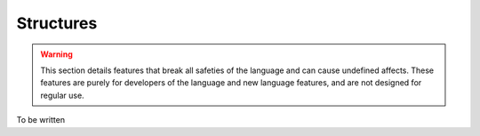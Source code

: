 Structures
==========

.. warning::
	This section details features that break all safeties of the language and can cause undefined affects.
	These features are purely for developers of the language and new language features, and are not designed for regular use.

To be written